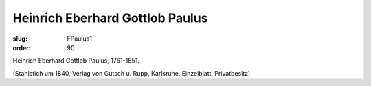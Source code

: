 Heinrich Eberhard Gottlob Paulus
================================

:slug: FPaulus1
:order: 90

Heinrich Eberhard Gottlob Paulus, 1761-1851.

.. class:: source

  (Stahlstich um 1840, Verlag von Gutsch u. Rupp, Karlsruhe. Einzelblatt, Privatbesitz)
